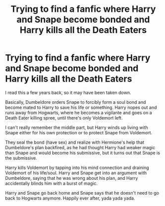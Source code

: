 #+TITLE: Trying to find a fanfic where Harry and Snape become bonded and Harry kills all the Death Eaters

* Trying to find a fanfic where Harry and Snape become bonded and Harry kills all the Death Eaters
:PROPERTIES:
:Author: PolarbearSafari
:Score: 1
:DateUnix: 1546808074.0
:DateShort: 2019-Jan-07
:FlairText: Request
:END:
I read this a few years back, so it may have been taken down.

Basically, Dumbeldore orders Snape to forcibly form a soul bond and become mated to Harry to save his life or something. Harry nopes out and runs away from Hogwarts, where he becomes a vigilante and goes on a Death Eater killing spree, until there's only Voldemort left.

I can't really remember the middle part, but Harry winds up living with Snape either for his own protection or to protect Snape from Voldemort.

They seal the bond (have sex) and realize with Hermione's help that Dumbeldore's plan backfired, as he had thought Harry had weaker magic than Snape and would become his submissive, but it turns out that Snape is the submissive.

Harry kills Voldemort by tapping into his mind connection and draining Voldemort of his life/soul. Harry and Snape get into an argument with Dumbeldore, saying that he was wrong about his plan, and Harry accidentally blinds him with a burst of magic.

Harry and Snape go back home and Snape says that he doesn't need to go back to Hogwarts anymore. Happily ever after, yada yada yada.

